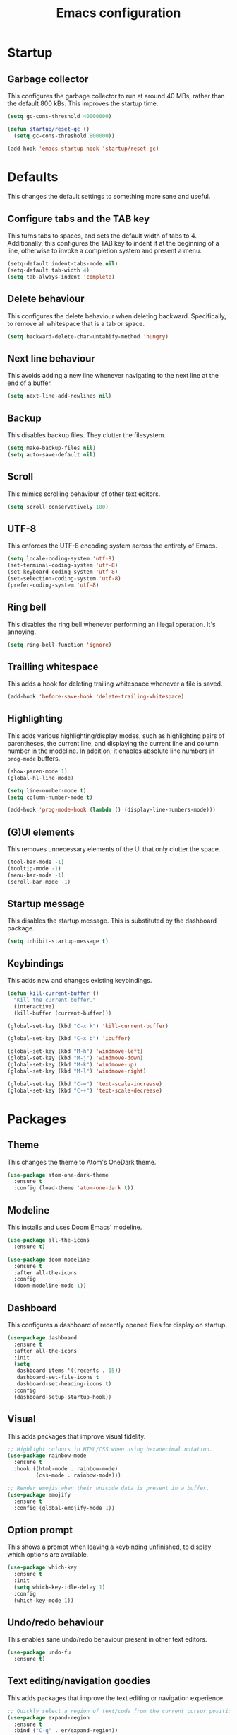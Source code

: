 #+TITLE: Emacs configuration
#+STARTUP: showeverything

* Startup

** Garbage collector

   This configures the garbage collector to run at around 40 MBs, rather than the default 800 kBs.
   This improves the startup time.

   #+BEGIN_SRC emacs-lisp
     (setq gc-cons-threshold 40000000)

     (defun startup/reset-gc ()
       (setq gc-cons-threshold 800000))

     (add-hook 'emacs-startup-hook 'startup/reset-gc)
   #+END_SRC

* Defaults

  This changes the default settings to something more sane and useful.

** Configure tabs and the TAB key

   This turns tabs to spaces, and sets the default width of tabs to 4.
   Additionally, this configures the TAB key to indent if at the beginning of a line,
   otherwise to invoke a completion system and present a menu.

   #+BEGIN_SRC emacs-lisp
     (setq-default indent-tabs-mode nil)
     (setq-default tab-width 4)
     (setq tab-always-indent 'complete)
   #+END_SRC

** Delete behaviour

   This configures the delete behaviour when deleting backward. Specifically,
   to remove all whitespace that is a tab or space.

   #+BEGIN_SRC emacs-lisp
     (setq backward-delete-char-untabify-method 'hungry)
   #+END_SRC

** Next line behaviour

   This avoids adding a new line whenever navigating to the next line at the end of a buffer.

   #+BEGIN_SRC emacs-lisp
     (setq next-line-add-newlines nil)
   #+END_SRC

** Backup

   This disables backup files. They clutter the filesystem.

   #+BEGIN_SRC emacs-lisp
     (setq make-backup-files nil)
     (setq auto-save-default nil)
   #+END_SRC

** Scroll

   This mimics scrolling behaviour of other text editors.

   #+BEGIN_SRC emacs-lisp
     (setq scroll-conservatively 100)
   #+END_SRC

** UTF-8

   This enforces the UTF-8 encoding system across the entirety of Emacs.

   #+BEGIN_SRC emacs-lisp
     (setq locale-coding-system 'utf-8)
     (set-terminal-coding-system 'utf-8)
     (set-keyboard-coding-system 'utf-8)
     (set-selection-coding-system 'utf-8)
     (prefer-coding-system 'utf-8)
   #+END_SRC

** Ring bell

   This disables the ring bell whenever performing an illegal operation. It's annoying.

   #+BEGIN_SRC emacs-lisp
     (setq ring-bell-function 'ignore)
   #+END_SRC

** Trailling whitespace

   This adds a hook for deleting trailing whitespace whenever a file is saved.

   #+BEGIN_SRC emacs-lisp
     (add-hook 'before-save-hook 'delete-trailing-whitespace)
   #+END_SRC

** Highlighting

   This adds various highlighting/display modes, such as highlighting pairs of parentheses,
   the current line, and displaying the current line and column number in the modeline.
   In addition, it enables absolute line numbers in =prog-mode= buffers.

   #+BEGIN_SRC emacs-lisp
     (show-paren-mode 1)
     (global-hl-line-mode)

     (setq line-number-mode t)
     (setq column-number-mode t)

     (add-hook 'prog-mode-hook (lambda () (display-line-numbers-mode)))
   #+END_SRC

** (G)UI elements

   This removes unnecessary elements of the UI that only clutter the space.

   #+BEGIN_SRC emacs-lisp
     (tool-bar-mode -1)
     (tooltip-mode -1)
     (menu-bar-mode -1)
     (scroll-bar-mode -1)
   #+END_SRC


** Startup message

   This disables the startup message. This is substituted by the dashboard package.

   #+BEGIN_SRC emacs-lisp
     (setq inhibit-startup-message t)
   #+END_SRC

** Keybindings

   This adds new and changes existing keybindings.

   #+BEGIN_SRC emacs-lisp
     (defun kill-current-buffer ()
       "Kill the current buffer."
       (interactive)
       (kill-buffer (current-buffer)))

     (global-set-key (kbd "C-x k") 'kill-current-buffer)

     (global-set-key (kbd "C-x b") 'ibuffer)

     (global-set-key (kbd "M-h") 'windmove-left)
     (global-set-key (kbd "M-j") 'windmove-down)
     (global-set-key (kbd "M-k") 'windmove-up)
     (global-set-key (kbd "M-l") 'windmove-right)

     (global-set-key (kbd "C-=") 'text-scale-increase)
     (global-set-key (kbd "C-+") 'text-scale-decrease)
   #+END_SRC

* Packages

** Theme

   This changes the theme to Atom's OneDark theme.

   #+BEGIN_SRC emacs-lisp
     (use-package atom-one-dark-theme
       :ensure t
       :config (load-theme 'atom-one-dark t))
   #+END_SRC

** Modeline

   This installs and uses Doom Emacs' modeline.

   #+BEGIN_SRC emacs-lisp
     (use-package all-the-icons
       :ensure t)

     (use-package doom-modeline
       :ensure t
       :after all-the-icons
       :config
       (doom-modeline-mode 1))
   #+END_SRC

** Dashboard

   This configures a dashboard of recently opened files for display on startup.

   #+BEGIN_SRC emacs-lisp
     (use-package dashboard
       :ensure t
       :after all-the-icons
       :init
       (setq
        dashboard-items '((recents . 15))
        dashboard-set-file-icons t
        dashboard-set-heading-icons t)
       :config
       (dashboard-setup-startup-hook))
   #+END_SRC

** Visual

   This adds packages that improve visual fidelity.

   #+BEGIN_SRC emacs-lisp
     ;; Highlight colours in HTML/CSS when using hexadecimal notation.
     (use-package rainbow-mode
       :ensure t
       :hook ((html-mode . rainbow-mode)
              (css-mode . rainbow-mode)))

     ;; Render emojis when their unicode data is present in a buffer.
     (use-package emojify
       :ensure t
       :config (global-emojify-mode 1))
   #+END_SRC

** Option prompt

   This shows a prompt when leaving a keybinding unfinished, to display which options
   are available.

   #+BEGIN_SRC emacs-lisp
     (use-package which-key
       :ensure t
       :init
       (setq which-key-idle-delay 1)
       :config
       (which-key-mode 1))
   #+END_SRC

** Undo/redo behaviour

   This enables sane undo/redo behaviour present in other text editors.

   #+BEGIN_SRC emacs-lisp
     (use-package undo-fu
       :ensure t)
   #+END_SRC

** Text editing/navigation goodies

   This adds packages that improve the text editing or navigation experience.

   #+BEGIN_SRC emacs-lisp
     ;; Quickly select a region of text/code from the current cursor position.
     (use-package expand-region
       :ensure t
       :bind ("C-q" . er/expand-region))

     ;; Quickly jump to a specific character in a buffer.
     (use-package avy
       :ensure t
       :bind ("M-s" . avy-goto-char))
   #+END_SRC

** EditorConfig

   This passes the control of some options to EditorConfig.

   #+BEGIN_SRC emacs-lisp
     (use-package editorconfig
       :ensure t
       :config (editorconfig-mode 1))
   #+END_SRC

** Modes

   This adds support for new major-modes.

   #+BEGIN_SRC emacs-lisp
     (use-package toml-mode
       :ensure t)

     (use-package cmake-mode
       :ensure t)

     (use-package meson-mode
       :ensure t)
   #+END_SRC

*** Emmet

    This adds support for emmet snippets in web modes.

    #+BEGIN_SRC emacs-lisp
      (use-package emmet-mode
        :ensure t
        :hook ((html-mode . emmet-mode)
               (css-mode . emmet-mode)))
    #+END_SRC

** Emacs completion

   This configures the completion system for Emacs systems and utilities.

   #+BEGIN_SRC emacs-lisp
     (use-package ivy
       :ensure t
       :init
       (setq
        ivy-use-virtual-buffers t
        enable-recursive-minibuffers t)
       :config
       (ivy-mode 1))

     (use-package ivy-rich
       :ensure t
       :after ivy
       :config
       (ivy-rich-mode 1))

     (use-package counsel
       :ensure t
       :after (ivy ivy-rich)
       :config
       (counsel-mode 1))
   #+END_SRC

** Vim emulation

   This adds emulation of Vim keybindings to Emacs.

   #+BEGIN_SRC emacs-lisp
     (use-package evil
       :ensure t
       :init
       (setq
        evil-want-integration t
        evil-want-keybinding nil
        evil-want-C-u-scroll t
        evil-want-C-i-jump nil
        evil-undo-system 'undo-fu)
       :config
       (evil-mode 1)
       (add-to-list 'evil-emacs-state-modes 'dired-mode))
   #+END_SRC

** Syntax checking

   This configures flycheck for checking syntax of various languages.

   #+BEGIN_SRC emacs-lisp
     (use-package flycheck
       :ensure t
       :hook (prog-mode . flycheck-mode))
   #+END_SRC

** Project management

   This adds support for managing projects neatly in Emacs.

   #+BEGIN_SRC emacs-lisp

     (use-package projectile
       :ensure t
       :init
       (when (file-directory-p "~/Projects")
         (setq projectile-project-search-path '("~/Projects")))
       (setq projectile-switch-project-action #'projectile-dired)
       :config (projectile-mode 1)
       :bind-keymap ("C-c p" . projectile-command-map))
   #+END_SRC

** Language server

   This adds support for language servers. For now, only C, C++, and Rust are configured.

   #+BEGIN_SRC emacs-lisp
     (use-package lsp-mode
       :ensure t
       :init
       (setq lsp-keymap-prefix "C-c l")
       :hook (((c-mode c++-mode rust-mode) . lsp)
              (lsp-mode . lsp-enable-which-key-integration))
       :commands lsp)

     (use-package lsp-ui
       :ensure t
       :hook (lsp-mode . lsp-ui-mode))

     (use-package lsp-ivy
       :ensure t
       :after ivy
       :commands lsp-ivy-workspace-symbol)

     (use-package rustic
       :ensure t
       :init
       (setq
        rustic-lsp-client 'lsp-mode
        rustic-lsp-server 'rust-analyzer))

     (use-package company
       :ensure t
       :after lsp-mode
       :hook (prog-mode . company-mode)
       :bind ((:map company-active-map
                    ("<tab>" . company-complete-selection)
                    ("C-n" . company-select-next)
                    ("C-p" . company-select-previous))
              (:map lsp-mode-map
                    ("<tab>" . company-indent-or-complete-common)))
       :custom
       (company-idle-delay 0.8)
       (company-minimum-prefix-length 1)
       (company-selection-wrap-around t))

     ;; Do not enable in terminal Emacs, does not work there.
     (if window-system
         (use-package company-box
           :ensure t
           :hook (company-mode . company-box-mode)))
   #+END_SRC
